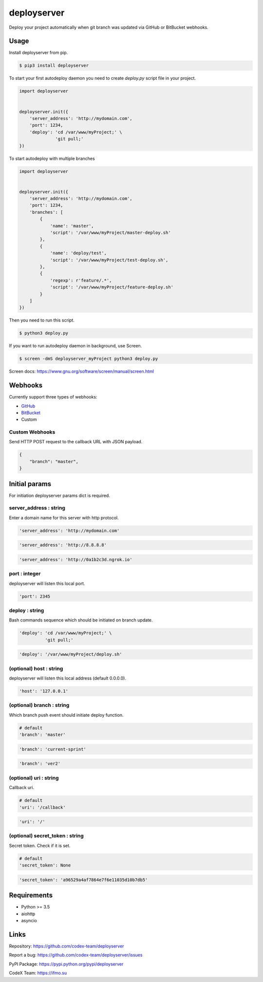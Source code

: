 deployserver
============

Deploy your project automatically when git branch was updated via GitHub or BitBucket webhooks.

Usage
-----
Install deployserver from pip.

.. code:: bash

    $ pip3 install deployserver


To start your first autodeploy daemon you need to create `deploy.py` script file in your project.

.. code:: python

    import deployserver


    deployserver.init({
        'server_address': 'http://mydomain.com',
        'port': 1234,
        'deploy': 'cd /var/www/myProject;' \
                  'git pull;'
    })

To start autodeploy with multiple branches

.. code:: python

    import deployserver


    deployserver.init({
        'server_address': 'http://mydomain.com',
        'port': 1234,
        'branches': [
            {
                'name': 'master',
                'script': '/var/www/myProject/master-deploy.sh'
            },
            {
                'name': 'deploy/test',
                'script': '/var/www/myProject/test-deploy.sh',
            },
            {
                'regexp': r'feature/.*',
                'script': '/var/www/myProject/feature-deploy.sh'
            }
        ]
    })

Then you need to run this script.

.. code:: bash

    $ python3 deploy.py

If you want to run autodeploy daemon in background, use Screen.

.. code:: bash

    $ screen -dmS deployserver_myProject python3 deploy.py

Screen docs: https://www.gnu.org/software/screen/manual/screen.html

Webhooks
--------

Currently support three types of webhooks:

- `GitHub <https://developer.github.com/webhooks/>`_
- `BitBucket <https://confluence.atlassian.com/bitbucket/manage-webhooks-735643732.html>`_
- Custom

Custom Webhooks
~~~~~~~~~~~~~~~

Send HTTP POST request to the callback URL with JSON payload.

.. code:: text

    {
        "branch": "master",
    }


Initial params
--------------

For initiation deployserver params dict is required.

server\_address : string
~~~~~~~~~~~~~~~~~~~~~~~~

Enter a domain name for this server with http protocol.

.. code:: python

    'server_address': 'http://mydomain.com'

.. code:: python

    'server_address': 'http://8.8.8.8'

.. code:: python

    'server_address': 'http://0a1b2c3d.ngrok.io'

port : integer
~~~~~~~~~~~~~~

deployserver will listen this local port.

.. code:: python

    'port': 2345

deploy : string
~~~~~~~~~~~~~~~

Bash commands sequence which should be initiated on branch update.

.. code:: python

    'deploy': 'cd /var/www/myProject;' \
              'git pull;'

.. code:: python

    'deploy': '/var/www/myProject/deploy.sh'

(optional) host : string
~~~~~~~~~~~~~~

deployserver will listen this local address (default 0.0.0.0).

.. code:: python

    'host': '127.0.0.1'

(optional) branch : string
~~~~~~~~~~~~~~~~~~~~~~~~~~

Which branch push event should initiate deploy function.

.. code:: python

    # default
    'branch': 'master'

.. code:: python

    'branch': 'current-sprint'

.. code:: python

    'branch': 'ver2'

(optional) uri : string
~~~~~~~~~~~~~~~~~~~~~~~

Callback uri.

.. code:: python

    # default
    'uri': '/callback'

.. code:: python

    'uri': '/'

(optional) secret_token : string
~~~~~~~~~~~~~~~~~~~~~~~~~~~~~~~~

Secret token. Check if it is set.

.. code:: python

    # default
    'secret_token': None

.. code:: python

    'secret_token': 'a96529a4af7864e7f6e11035d10b7db5'


Requirements
------------
- Python >= 3.5
- aiohttp
- asyncio

Links
-----

Repository: https://github.com/codex-team/deployserver

Report a bug: https://github.com/codex-team/deployserver/issues

PyPI Package: https://pypi.python.org/pypi/deployserver

CodeX Team: https://ifmo.su
